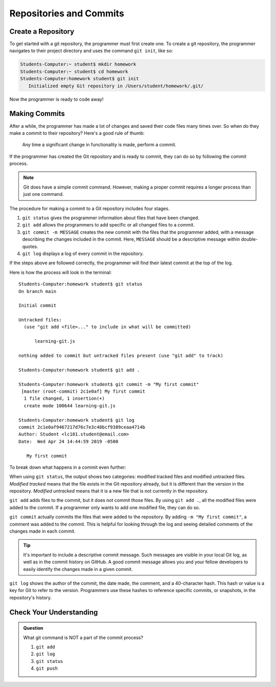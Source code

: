 Repositories and Commits
=========================

Create a Repository
-------------------

To get started with a git repository, the programmer must first create one.
To create a git repository, the programmer navigates to their project directory and uses the command ``git init``, like so:

.. sourcecode:: bash

   Students-Computer:~ student$ mkdir homework
   Students-Computer:~ student$ cd homework
   Students-Computer:homework student$ git init
      Initialized empty Git repository in /Users/student/homework/.git/

Now the programmer is ready to code away!

Making Commits
--------------

After a while, the programmer has made a lot of changes and saved their code files many times over.
So when do they make a commit to their repository? Here's a good rule of thumb:

.. pull-quote::

   Any time a significant change in functionality is made, perform a commit.

If the programmer has created the Git repository and is ready to commit, they can do so by following the commit process.

.. admonition:: Note

   Git does have a simple commit command. However, making a proper commit
   requires a longer process than just one command.

The procedure for making a commit to a Git repository includes four stages.

#. ``git status`` gives the programmer information about files that have been changed.
#. ``git add`` allows the programmers to add specific or all changed files to a commit.
#. ``git commit -m MESSAGE`` creates the new commit with the files that the programmer added, with a message describing the changes included in the commit. Here, ``MESSAGE`` should be a descriptive message within double-quotes.
#. ``git log`` displays a log of every commit in the repository.

If the steps above are followed correctly, the programmer will find their latest commit at the top of the log.

Here is how the process will look in the terminal:

::

   Students-Computer:homework student$ git status
   On branch main

   Initial commit

   Untracked files:
     (use "git add <file>..." to include in what will be committed)

         learning-git.js

   nothing added to commit but untracked files present (use "git add" to track)
   
   Students-Computer:homework student$ git add .
   
   Students-Computer:homework student$ git commit -m "My first commit"
    [master (root-commit) 2c1e0af] My first commit
     1 file changed, 1 insertion(+)
     create mode 100644 learning-git.js
   
   Students-Computer:homework student$ git log
   commit 2c1e0af9467217d76c7e3c48bcf9389ceaa4714b
   Author: Student <lc101.student@email.com>
   Date:  Wed Apr 24 14:44:59 2019 -0500

      My first commit

To break down what happens in a commit even further:

When using ``git status``, the output shows two categories: modified tracked files and modified untracked files.
*Modified tracked* means that the file exists in the Git repository already, but it is different than the version in the repository.
*Modified untracked* means that it is a new file that is not currently in the repository.

``git add`` adds files to the commit, but it does not commit those files.
By using ``git add .``, all the modified files were added to the commit.
If a programmer only wants to add one modified file, they can do so.

``git commit`` actually commits the files that were added to the repository.
By adding ``-m "My first commit"``, a comment was added to the commit.
This is helpful for looking through the log and seeing detailed comments of the changes made in each commit.

.. admonition:: Tip

   It's important to include a descriptive commit message. Such messages are visible in your local Git log, as well as in the commit history on GitHub. A good commit message allows you and your fellow developers to easily identify the changes made in a given commit.

``git log`` shows the author of the commit, the date made, the comment, and a 40-character hash.
This hash or value is a key for Git to refer to the version.
Programmers use these hashes to reference specific commits, or snapshots, in the repository's history.

Check Your Understanding
------------------------

.. admonition:: Question

   What git command is NOT a part of the commit process?

   #. ``git add``
   #. ``git log``
   #. ``git status``
   #. ``git push``
